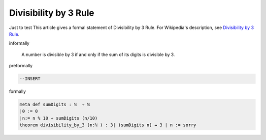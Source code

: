 Divisibility by 3 Rule
----------------------

Just to test 
This article gives a formal statement of Divisibility by 3 Rule.  For Wikipedia's
description, see
`Divisibility by 3 Rule <https://en.wikipedia.org/wiki/Divisibility_rule#Divisibility_by_3_or_9>`_.


informally

  A number is divisible by 3 if and only if the sum of its digits is divisible by 3.

preformally

.. code-block:: text


  --INSERT

  

formally

.. code-block:: lean

    meta def sumDigits : ℕ  → ℕ  
    |0 := 0
    |n:= n % 10 + sumDigits (n/10)
    theorem divisibility_by_3 (n:ℕ ) : 3∣ (sumDigits n) ↔ 3 ∣ n := sorry

    
